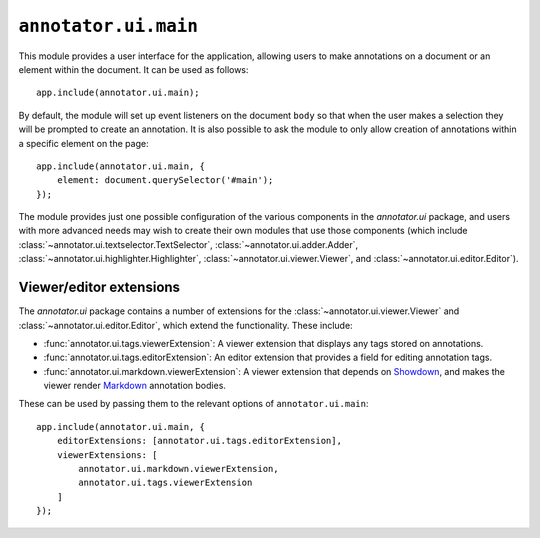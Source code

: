 ``annotator.ui.main``
=====================

This module provides a user interface for the application, allowing users to
make annotations on a document or an element within the document. It can be used
as follows::

    app.include(annotator.ui.main);

By default, the module will set up event listeners on the document ``body`` so
that when the user makes a selection they will be prompted to create an
annotation. It is also possible to ask the module to only allow creation of
annotations within a specific element on the page::

    app.include(annotator.ui.main, {
        element: document.querySelector('#main');
    });


The module provides just one possible configuration of the various components in
the `annotator.ui` package, and users with more advanced needs may wish to
create their own modules that use those components (which include
:class:`~annotator.ui.textselector.TextSelector`,
:class:`~annotator.ui.adder.Adder`,
:class:`~annotator.ui.highlighter.Highlighter`,
:class:`~annotator.ui.viewer.Viewer`, and :class:`~annotator.ui.editor.Editor`).

Viewer/editor extensions
------------------------

The `annotator.ui` package contains a number of extensions for the
:class:`~annotator.ui.viewer.Viewer` and :class:`~annotator.ui.editor.Editor`,
which extend the functionality. These include:

-  :func:`annotator.ui.tags.viewerExtension`: A viewer extension that displays
   any tags stored on annotations.

-  :func:`annotator.ui.tags.editorExtension`: An editor extension that provides
   a field for editing annotation tags.

-  :func:`annotator.ui.markdown.viewerExtension`: A viewer extension that
   depends on Showdown_, and makes the viewer render Markdown_ annotation
   bodies.

.. _Showdown: https://github.com/showdownjs/showdown
.. _Markdown: https://daringfireball.net/projects/markdown/

These can be used by passing them to the relevant options of
``annotator.ui.main``::

    app.include(annotator.ui.main, {
        editorExtensions: [annotator.ui.tags.editorExtension],
        viewerExtensions: [
            annotator.ui.markdown.viewerExtension,
            annotator.ui.tags.viewerExtension
        ]
    });
